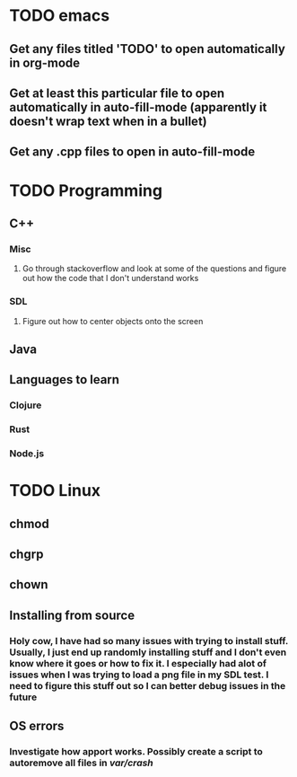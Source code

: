 * TODO emacs
** Get any files titled 'TODO' to open automatically in org-mode

** Get at least this particular file to open automatically in auto-fill-mode (apparently it doesn't wrap text when in a bullet)
** Get any .cpp files to open in auto-fill-mode
* TODO Programming
** C++
*** Misc
**** Go through stackoverflow and look at some of the questions and figure out how the code that I don't understand works
*** SDL
**** Figure out how to center objects onto the screen
     
** Java
** Languages to learn
*** Clojure
*** Rust
*** Node.js
* TODO Linux
** chmod
** chgrp
** chown
** Installing from source
*** Holy cow, I have had so many issues with trying to install stuff. Usually, I just end up randomly installing stuff and I don't even know where it goes or how to fix it. I especially had alot of issues when I was trying to load a png file in my SDL test. I need to figure this stuff out so I can better debug issues in the future
** OS errors
*** Investigate how apport works. Possibly create a script to autoremove all files in /var/crash/
